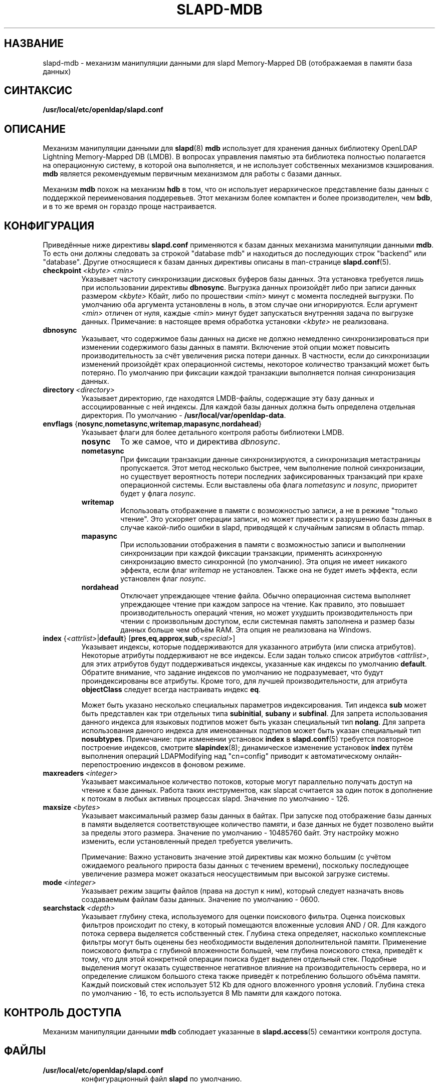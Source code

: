 .lf 1 stdin
.TH SLAPD-MDB 5 "2014/09/20" "OpenLDAP 2.4.40"
.\" Copyright 2011-2014 The OpenLDAP Foundation All Rights Reserved.
.\" Copying restrictions apply.  See COPYRIGHT/LICENSE.
.\" $OpenLDAP$
.SH НАЗВАНИЕ
slapd\-mdb \- механизм манипуляции данными для slapd Memory-Mapped DB (отображаемая в памяти база данных)
.SH СИНТАКСИС
.B /usr/local/etc/openldap/slapd.conf
.SH ОПИСАНИЕ
Механизм манипуляции данными для
.BR slapd (8)
\fBmdb\fP использует для хранения данных библиотеку OpenLDAP Lightning Memory-Mapped DB (LMDB).
В вопросах управления памятью эта библиотека полностью полагается на операционную систему,
в которой она выполняется, и не использует собственных механизмов кэширования.
\fBmdb\fP является рекомендуемым первичным механизмом для работы с базами данных.
.LP
Механизм \fBmdb\fP похож на механизм \fBhdb\fP в том, что он использует иерархическое
представление базы данных с поддержкой переименования поддеревьев. Этот механизм более компактен
и более производителен, чем \fBbdb\fP, и в то же время он гораздо проще настраивается.
.SH КОНФИГУРАЦИЯ
Приведённые ниже директивы
.B slapd.conf
применяются к базам данных механизма манипуляции данными \fBmdb\fP.
То есть они должны следовать за строкой "database mdb" и находиться до последующих строк
"backend" или "database". Другие относящиеся к базам данных директивы описаны в man-странице
.BR slapd.conf (5).
.TP
.BI checkpoint \ <kbyte>\ <min>
Указывает частоту синхронизации дисковых буферов базы данных.
Эта установка требуется лишь при использовании директивы \fBdbnosync\fP.
Выгрузка данных произойдёт либо при записи данных размером \fI<kbyte>\fP Кбайт,
либо по прошествии \fI<min>\fP минут с момента последней выгрузки.
По умолчанию оба аргумента установлены в ноль, в этом случае они игнорируются. Если аргумент
\fI<min>\fP отличен от нуля, каждые \fI<min>\fP минут будет запускаться внутренняя задача по выгрузке данных.
Примечание: в настоящее время обработка установки \fI<kbyte>\fP не реализована.
.TP
.B dbnosync
Указывает, что содержимое базы данных на диске не должно немедленно синхронизироваться
при изменении содержимого базы данных в памяти. Включение этой опции может повысить
производительность за счёт увеличения риска потери данных. В частности, если до синхронизации
изменений произойдёт крах операционной системы, некоторое количество транзакций может быть потеряно.
По умолчанию при фиксации каждой транзакции выполняется полная синхронизация данных.
.TP
.BI directory \ <directory>
Указывает директорию, где находятся LMDB-файлы, содержащие эту базу данных и ассоциированные с ней индексы.
Для каждой базы данных должна быть определена отдельная директория. По умолчанию - 
.BR /usr/local/var/openldap\-data .
.TP
\fBenvflags \fR{\fBnosync\fR,\fBnometasync\fR,\fBwritemap\fR,\fBmapasync\fR,\fBnordahead\fR}
Указывает флаги для более детального контроля работы библиотеки LMDB.
.RS
.TP
.B nosync
То же самое, что и директива
.IR dbnosync .
.RE
.RS
.TP
.B nometasync
При фиксации транзакции данные синхронизируются, а синхронизация метастраницы пропускается.
Этот метод несколько быстрее, чем выполнение полной синхронизации, но существует вероятность потери
последних зафиксированных транзакций при крахе операционной системы. Если выставлены оба флага
.I nometasync
и
.IR nosync ,
приоритет будет у флага
.IR nosync .
.RE
.RS
.TP
.B writemap
Использовать отображение в памяти с возможностью записи, а не в режиме "только чтение".
Это ускоряет операции записи, но может привести к разрушению базы данных в случае какой-либо ошибки в slapd,
приводящей к случайным записям в область mmap.
.RE
.RS
.TP
.B mapasync
При использовании отображения в памяти с возможностью записи и выполнении синхронизации
при каждой фиксации транзакции, применять асинхронную синхронизацию вместо синхронной (по умолчанию).
Эта опция не имеет никакого эффекта, если флаг
.I writemap
не установлен. Также она не будет иметь эффекта, если установлен флаг
.IR nosync .
.RE
.RS
.TP
.B nordahead
Отключает упреждающее чтение файла. Обычно операционная система выполняет упреждающее чтение при каждом запросе на чтение.
Как правило, это повышает производительность операций чтения, но может ухудшить производительность при чтении
с произвольным доступом, если системная память заполнена и размер базы данных больше чем объём RAM.
Эта опция не реализована на Windows.
.RE

.TP
\fBindex \fR{\fI<attrlist>\fR|\fBdefault\fR} [\fBpres\fR,\fBeq\fR,\fBapprox\fR,\fBsub\fR,\fI<special>\fR]
Указывает индексы, которые поддерживаются для указанного атрибута (или списка атрибутов).
Некоторые атрибуты поддерживают не все индексы.
Если задан только список атрибутов \fI<attrlist>\fP, для этих атрибутов будут поддерживаться индексы,
указанные как индексы по умолчанию \fBdefault\fR. Обратите внимание, что задание индексов по умолчанию
не подразумевает, что будут проиндексированы все атрибуты. Кроме того, для лучшей производительности, для атрибута
.B objectClass
следует всегда настраивать индекс
.BR eq .

Может быть указано несколько специальных параметров индексирования. Тип индекса
.B sub
может быть представлен как три отдельных типа
.BR subinitial ,
.B subany
и
.BR subfinal .
Для запрета использования данного индекса для языковых подтипов может быть указан специальный тип
.BR nolang .
Для запрета использования данного индекса для именованных подтипов может быть указан специальный тип
.BR nosubtypes .
Примечание: при изменении установок \fBindex\fP в 
.BR slapd.conf (5)
требуется повторное построение индексов, смотрите
.BR slapindex (8);
динамическое изменение установок \fBindex\fP путём выполнения операций LDAPModifying над "cn=config"
приводит к автоматическому онлайн-перепостроению индексов в фоновом режиме.
.TP
.BI maxreaders \ <integer>
Указывает максимальное количество потоков, которые могут параллельно получать доступ на чтение к базе данных.
Работа таких инструментов, как slapcat считается за один поток в дополнение к потокам
в любых активных процессах slapd. Значение по умолчанию - 126.
.TP
.BI maxsize \ <bytes>
Указывает максимальный размер базы данных в байтах. При запуске под отображение базы данных в памяти
выделяется соответствующее количество памяти, и базе данных не будет позволено выйти за пределы этого размера.
Значение по умолчанию - 10485760 байт. Эту настройку можно изменить, если установленный предел требуется увеличить.

Примечание: Важно установить значение этой директивы как можно большим
(с учётом ожидаемого реального прироста базы данных с течением времени),
поскольку последующее увеличение размера может оказаться неосуществимым при высокой загрузке системы.
.TP
.BI mode \ <integer>
Указывает режим защиты файлов (права на доступ к ним), который следует назначать вновь создаваемым файлам базы данных.
Значение по умолчанию - 0600.
.TP
.BI searchstack \ <depth>
Указывает глубину стека, используемого для оценки поискового фильтра.
Оценка поисковых фильтров происходит по стеку, в который помещаются вложенные условия AND / OR.
Для каждого потока сервера выделяется собственный стек. Глубина стека определяет,
насколько комплексные фильтры могут быть оценены без необходимости выделения дополнительной памяти.
Применение поискового фильтра с глубиной вложенности большей, чем глубина поискового стека,
приведёт к тому, что для этой конкретной операции поиска будет выделен отдельный стек.
Подобные выделения могут оказать существенное негативное влияние на производительность сервера,
но и определение слишком большого стека также приведёт к потреблению большого объёма памяти.
Каждый поисковый стек использует 512 Kb для одного вложенного уровня условий.
Глубина стека по умолчанию - 16, то есть используется 8 Mb памяти для каждого потока.
.SH КОНТРОЛЬ ДОСТУПА
Механизм манипуляции данными
.B mdb
соблюдает указанные в
.BR slapd.access (5)
семантики контроля доступа.
.SH ФАЙЛЫ
.TP
.B /usr/local/etc/openldap/slapd.conf
конфигурационный файл
.B slapd 
по умолчанию.
.SH СМОТРИТЕ ТАКЖЕ
.BR slapd.conf (5),
.BR slapd\-config (5),
.BR slapd (8),
.BR slapadd (8),
.BR slapcat (8),
.BR slapindex (8),
документацию LMDB OpenLDAP.
.SH ПРИЗНАНИЕ ЗАСЛУГ
.lf 1 ./../Project
.\" Shared Project Acknowledgement Text
.B "Программное обеспечение OpenLDAP"
разработано и поддерживается проектом OpenLDAP <http://www.openldap.org/>.
.B "Программное обеспечение OpenLDAP"
является производным от релиза 3.3 LDAP Мичиганского Университета.
.lf 198 stdin
Автор man-страницы - Howard Chu.
